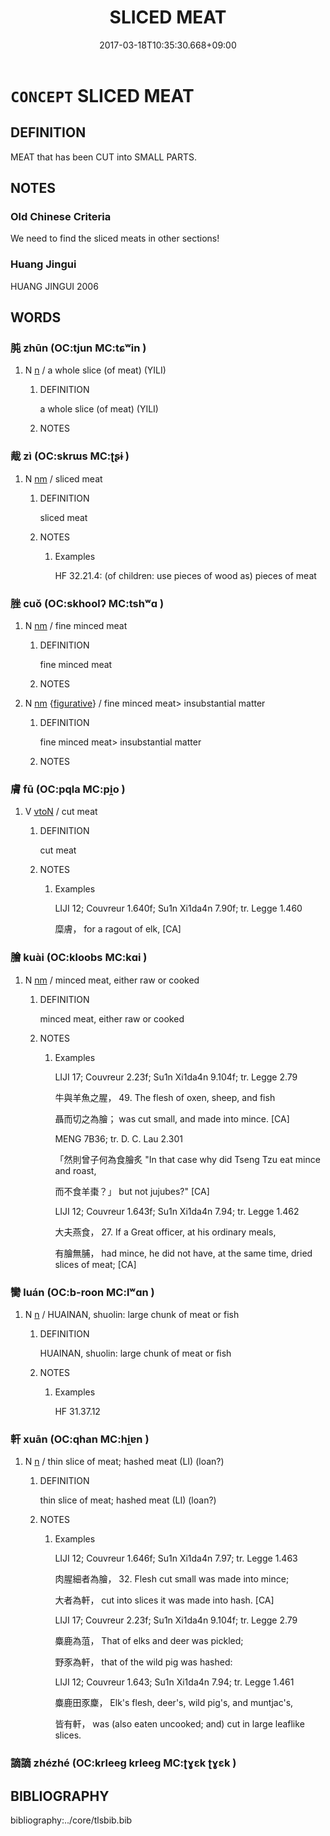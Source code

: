 # -*- mode: mandoku-tls-view -*-
#+TITLE: SLICED MEAT
#+DATE: 2017-03-18T10:35:30.668+09:00        
#+STARTUP: content
* =CONCEPT= SLICED MEAT
:PROPERTIES:
:CUSTOM_ID: uuid-5f595662-85bb-4251-92a4-001d342993ff
:TR_ZH: 切的肉
:END:
** DEFINITION

MEAT that has been CUT into SMALL PARTS.

** NOTES

*** Old Chinese Criteria
We need to find the sliced meats in other sections!

*** Huang Jingui
HUANG JINGUI 2006

** WORDS
   :PROPERTIES:
   :VISIBILITY: children
   :END:
*** 肫 zhūn (OC:tjun MC:tɕʷin )
:PROPERTIES:
:CUSTOM_ID: uuid-409639d2-352a-4b96-b7e6-3cc366ebef10
:Char+: 肫(130,4/8) 
:GY_IDS+: uuid-d9ff98a3-484f-465f-88b4-d6e79976298c
:PY+: zhūn     
:OC+: tjun     
:MC+: tɕʷin     
:END: 
**** N [[tls:syn-func::#uuid-8717712d-14a4-4ae2-be7a-6e18e61d929b][n]] / a whole slice (of meat)  (YILI)
:PROPERTIES:
:CUSTOM_ID: uuid-cc21be17-5370-4cab-b174-7d987238351b
:WARRING-STATES-CURRENCY: 2
:END:
****** DEFINITION

a whole slice (of meat)  (YILI)

****** NOTES

*** 胾 zì (OC:skrɯs MC:ʈʂɨ )
:PROPERTIES:
:CUSTOM_ID: uuid-53faa626-946a-4f66-8337-d86c8ea042a5
:Char+: 胾(130,6/12) 
:GY_IDS+: uuid-e4642a13-a2fe-4a13-8fed-04ea8c5093e6
:PY+: zì     
:OC+: skrɯs     
:MC+: ʈʂɨ     
:END: 
**** N [[tls:syn-func::#uuid-e917a78b-5500-4276-a5fe-156b8bdecb7b][nm]] / sliced meat
:PROPERTIES:
:CUSTOM_ID: uuid-dfdd8b37-e4e0-4ece-a4cb-cba88b5055d6
:WARRING-STATES-CURRENCY: 3
:END:
****** DEFINITION

sliced meat

****** NOTES

******* Examples
HF 32.21.4: (of children: use pieces of wood as) pieces of meat

*** 脞 cuǒ (OC:skhoolʔ MC:tshʷɑ )
:PROPERTIES:
:CUSTOM_ID: uuid-1ad73800-5ffb-4c45-a625-26aeff8a01b7
:Char+: 脞(130,7/11) 
:GY_IDS+: uuid-d8558183-7734-4d4b-955b-3043854c8ed5
:PY+: cuǒ     
:OC+: skhoolʔ     
:MC+: tshʷɑ     
:END: 
**** N [[tls:syn-func::#uuid-e917a78b-5500-4276-a5fe-156b8bdecb7b][nm]] / fine minced meat
:PROPERTIES:
:CUSTOM_ID: uuid-9d39a8e7-ee47-4954-802f-185b97d518de
:WARRING-STATES-CURRENCY: 0
:END:
****** DEFINITION

fine minced meat

****** NOTES

**** N [[tls:syn-func::#uuid-e917a78b-5500-4276-a5fe-156b8bdecb7b][nm]] {[[tls:sem-feat::#uuid-2e48851c-928e-40f0-ae0d-2bf3eafeaa17][figurative]]} / fine minced meat> insubstantial matter
:PROPERTIES:
:CUSTOM_ID: uuid-71c06fc8-9bb7-4569-9ede-53e0f4917739
:END:
****** DEFINITION

fine minced meat> insubstantial matter

****** NOTES

*** 膚 fū (OC:pqla MC:pi̯o )
:PROPERTIES:
:CUSTOM_ID: uuid-2086095a-c3ca-4ba9-bfc6-c87e59e386ed
:Char+: 膚(130,11/15) 
:GY_IDS+: uuid-0b3fb1ec-8670-44b1-ab0e-8ed97ff6a3ac
:PY+: fū     
:OC+: pqla     
:MC+: pi̯o     
:END: 
**** V [[tls:syn-func::#uuid-fbfb2371-2537-4a99-a876-41b15ec2463c][vtoN]] / cut meat
:PROPERTIES:
:CUSTOM_ID: uuid-226b7c5a-e643-43b3-ad59-6e34b073b97a
:END:
****** DEFINITION

cut meat

****** NOTES

******* Examples
LIJI 12; Couvreur 1.640f; Su1n Xi1da4n 7.90f; tr. Legge 1.460 

 糜膚， for a ragout of elk, [CA]

*** 膾 kuài (OC:kloobs MC:kɑi )
:PROPERTIES:
:CUSTOM_ID: uuid-fea855a5-3c3c-4bf9-8732-4476eb24d801
:Char+: 膾(130,13/17) 
:GY_IDS+: uuid-b5ad5b87-20fb-469d-b029-e6658cd88378
:PY+: kuài     
:OC+: kloobs     
:MC+: kɑi     
:END: 
**** N [[tls:syn-func::#uuid-e917a78b-5500-4276-a5fe-156b8bdecb7b][nm]] / minced meat, either raw or cooked
:PROPERTIES:
:CUSTOM_ID: uuid-067a1bb4-6c29-4d58-b8cb-e64e5ba80cb6
:WARRING-STATES-CURRENCY: 3
:END:
****** DEFINITION

minced meat, either raw or cooked

****** NOTES

******* Examples
LIJI 17; Couvreur 2.23f; Su1n Xi1da4n 9.104f; tr. Legge 2.79

 牛與羊魚之腥， 49. The flesh of oxen, sheep, and fish 

 聶而切之為膾； was cut small, and made into mince. [CA]

MENG 7B36; tr. D. C. Lau 2.301 

 「然則曾子何為食膾炙 "In that case why did Tseng Tzu eat mince and roast, 

 而不食羊棗？」 but not jujubes?" [CA]

LIJI 12; Couvreur 1.643f; Su1n Xi1da4n 7.94; tr. Legge 1.462

 大夫燕食， 27. If a Great officer, at his ordinary meals,

 有膾無脯， had mince, he did not have, at the same time, dried slices of meat; [CA]

*** 臠 luán (OC:b-roon MC:lʷɑn )
:PROPERTIES:
:CUSTOM_ID: uuid-9487abcb-09f2-49f2-a431-95d7fb641bc3
:Char+: 臠(130,19/25) 
:GY_IDS+: uuid-ea08451f-df99-4584-bc11-8b549a10aa69
:PY+: luán     
:OC+: b-roon     
:MC+: lʷɑn     
:END: 
**** N [[tls:syn-func::#uuid-8717712d-14a4-4ae2-be7a-6e18e61d929b][n]] / HUAINAN, shuolin: large chunk of meat or fish
:PROPERTIES:
:CUSTOM_ID: uuid-2cf3ef94-d7a7-4c2a-88d9-69135f008391
:WARRING-STATES-CURRENCY: 3
:END:
****** DEFINITION

HUAINAN, shuolin: large chunk of meat or fish

****** NOTES

******* Examples
HF 31.37.12

*** 軒 xuān (OC:qhan MC:hi̯ɐn )
:PROPERTIES:
:CUSTOM_ID: uuid-411713ce-0387-4f54-b253-f7e4ed67dd72
:Char+: 軒(159,3/10) 
:GY_IDS+: uuid-d3ba92eb-0dfe-46cb-b7f3-d8385585120d
:PY+: xuān     
:OC+: qhan     
:MC+: hi̯ɐn     
:END: 
**** N [[tls:syn-func::#uuid-8717712d-14a4-4ae2-be7a-6e18e61d929b][n]] / thin slice of meat; hashed meat (LI) (loan?)
:PROPERTIES:
:CUSTOM_ID: uuid-ca9e75db-7f6c-4d78-a289-1375e0041170
:WARRING-STATES-CURRENCY: 2
:END:
****** DEFINITION

thin slice of meat; hashed meat (LI) (loan?)

****** NOTES

******* Examples
LIJI 12; Couvreur 1.646f; Su1n Xi1da4n 7.97; tr. Legge 1.463

 肉腥細者為膾， 32. Flesh cut small was made into mince;

 大者為軒， cut into slices it was made into hash. [CA]

LIJI 17; Couvreur 2.23f; Su1n Xi1da4n 9.104f; tr. Legge 2.79

 麋鹿為菹， That of elks and deer was pickled;

 野豕為軒， that of the wild pig was hashed:

LIJI 12; Couvreur 1.643; Su1n Xi1da4n 7.94; tr. Legge 1.461

 麋鹿田豕麇， Elk's flesh, deer's, wild pig's, and muntjac's,

 皆有軒， was (also eaten uncooked; and) cut in large leaflike slices.

*** 謫謫 zhézhé (OC:krleeɡ krleeɡ MC:ʈɣɛk ʈɣɛk )
:PROPERTIES:
:CUSTOM_ID: uuid-2a01f4bc-895c-4e2a-9331-57deaed74f0f
:Char+: 謫(149,11/18) 謫(149,11/18) 
:GY_IDS+: uuid-d2a207cf-dc02-40a4-8b56-1944ac8b3f21 uuid-d2a207cf-dc02-40a4-8b56-1944ac8b3f21
:PY+: zhé zhé    
:OC+: krleeɡ krleeɡ    
:MC+: ʈɣɛk ʈɣɛk    
:END: 
** BIBLIOGRAPHY
bibliography:../core/tlsbib.bib
